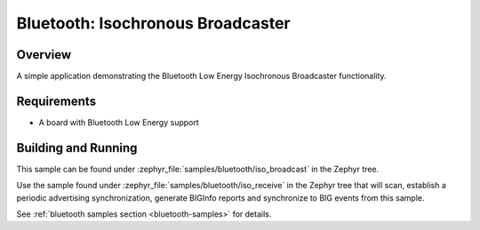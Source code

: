 .. _bluetooth-isochronous-broadcaster-sample:

Bluetooth: Isochronous Broadcaster
##################################

Overview
********

A simple application demonstrating the Bluetooth Low Energy Isochronous
Broadcaster functionality.

Requirements
************

* A board with Bluetooth Low Energy support

Building and Running
********************

This sample can be found under :zephyr_file:`samples/bluetooth/iso_broadcast` in
the Zephyr tree.

Use the sample found under :zephyr_file:`samples/bluetooth/iso_receive` in the
Zephyr tree that will scan, establish a periodic advertising synchronization,
generate BIGInfo reports and synchronize to BIG events from this sample.

See :ref:`bluetooth samples section <bluetooth-samples>` for details.
